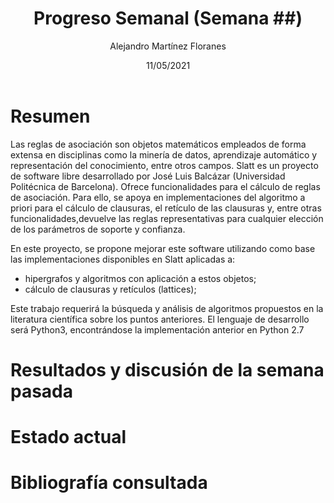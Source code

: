 #+TEMPLATE: Reporte para los estudiantes de TFG
#+key: weekly-progress-report
#+group: reports
#+contributor: Domingo Gomez-Perez
#+default-filename: weekly-progress-report.org

#+TITLE: Progreso Semanal (Semana ##)
#+AUTHOR: Alejandro Martínez Floranes
#+DATE: 11/05/2021

# Todas las semanas, se tiene que crear un reporte. 


* Resumen
Las reglas de asociación son objetos matemáticos empleados de forma extensa en disciplinas como la minería de datos, aprendizaje automático y representación del conocimiento, entre otros campos.
Slatt es un proyecto de software libre desarrollado por José Luis Balcázar (Universidad Politécnica de Barcelona). Ofrece funcionalidades para el cálculo de reglas de asociación. Para ello, se apoya en implementaciones del algoritmo a priori para el cálculo de clausuras, el retículo de las clausuras y, entre otras
funcionalidades,devuelve las reglas representativas para cualquier elección de los parámetros de soporte y confianza.

En este proyecto, se propone mejorar este software utilizando como base las implementaciones disponibles en Slatt
aplicadas a:

- hipergrafos y algoritmos con aplicación a estos objetos;
- cálculo de clausuras y retículos (lattices);

Este trabajo requerirá la búsqueda y análisis de algoritmos propuestos en la literatura científica sobre los puntos anteriores.
El lenguaje de desarrollo será Python3, encontrándose la implementación anterior en Python 2.7

# Resuma brevemente el informe en 1-2 párrafos aquí. Este resumen debe
# describir en forma concreta los objetivos actuales. Es posible que
# quieras vincular a un archivo de proyecto que describe los objetivos
# del proyecto. 

* Resultados y discusión de la semana pasada


# Use esta sección para describir lo que se completó la semana
# pasada. Siéntase libre de incluir tablas, figuras y discusión. Los
# «scripts» cortos están bien, pero los más largos deben ir en un
# apéndice con un enlace de referencia. Esta sección debería ser lo
# suficientemente completa como para que yo entienda lo que has hecho
# y lo que significa. No necesita ser excesivamente larga. Usa
# oraciones completas y un estilo de escritura científica. 




* Estado actual
# Describe brevemente el trabajo que se ha dedicado esta semana, entre
# ellos literatura usada, experimentos, etc. Utilizar subsecciones
# para organizar tu trabajo. 


* Bibliografía consultada
# Briefly summarize one or two papers with citations you read that are related to your work. This does not need to be more than a few sentences per paper, and does not need to be more than one or two papers unless this was a major effort for the week.

# Títulos de las referencias consultadas, con un corto resumen (de dos
# parrafos máximo) sobre el contenido de la referencia.

